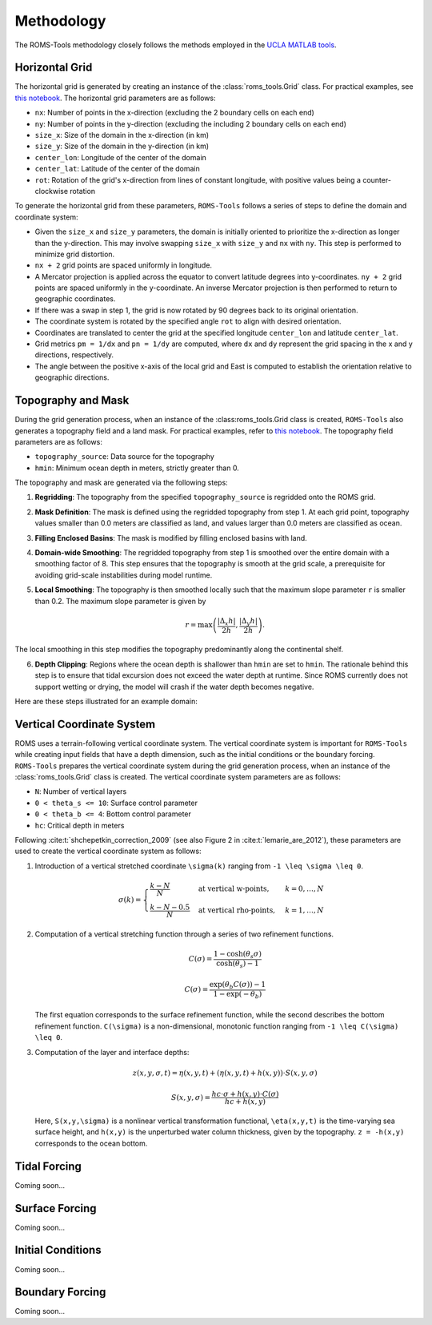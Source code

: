 Methodology
===========

The ROMS-Tools methodology closely follows the methods employed in the `UCLA MATLAB tools <https://github.com/nmolem/ucla-tools/tree/main>`_.

.. _horizontal_grid:

Horizontal Grid
################

The horizontal grid is generated by creating an instance of the :class:`roms_tools.Grid` class. For practical examples, see `this notebook <grid.ipynb>`_.
The horizontal grid parameters are as follows:

- ``nx``: Number of points in the x-direction (excluding the 2 boundary cells on each end)
- ``ny``: Number of points in the y-direction (excluding the including 2 boundary cells on each end)
- ``size_x``: Size of the domain in the x-direction (in km)
- ``size_y``: Size of the domain in the y-direction (in km)
- ``center_lon``: Longitude of the center of the domain
- ``center_lat``: Latitude of the center of the domain
- ``rot``: Rotation of the grid's x-direction from lines of constant longitude, with positive values being a counter-clockwise rotation

To generate the horizontal grid from these parameters, ``ROMS-Tools`` follows a series of steps to define the domain and coordinate system:

- Given the ``size_x`` and ``size_y`` parameters, the domain is initially oriented to prioritize the x-direction as longer than the y-direction. This may involve swapping ``size_x`` with ``size_y`` and ``nx`` with ``ny``. This step is performed to minimize grid distortion.
- ``nx + 2`` grid points are spaced uniformly in longitude.
- A Mercator projection is applied across the equator to convert latitude degrees into y-coordinates. ``ny + 2`` grid points are spaced uniformly in the y-coordinate. An inverse Mercator projection is then performed to return to geographic coordinates.
- If there was a swap in step 1, the grid is now rotated by 90 degrees back to its original orientation.
- The coordinate system is rotated by the specified angle ``rot`` to align with desired orientation.
- Coordinates are translated to center the grid at the specified longitude ``center_lon`` and latitude ``center_lat``.
- Grid metrics ``pm = 1/dx`` and ``pn = 1/dy`` are computed, where ``dx`` and ``dy`` represent the grid spacing in the x and y directions, respectively.
- The angle between the positive x-axis of the local grid and East is computed to establish the orientation relative to geographic directions.

.. _topography_and_mask:

Topography and Mask
###################

During the grid generation process, when an instance of the :class:roms_tools.Grid class is created, ``ROMS-Tools`` also generates a topography field and a land mask. For practical examples, refer to `this notebook <grid.ipynb>`_.
The topography field parameters are as follows:

- ``topography_source``: Data source for the topography
- ``hmin``: Minimum ocean depth in meters, strictly greater than 0.

The topography and mask are generated via the following steps:

1. **Regridding**: The topography from the specified ``topography_source`` is regridded onto the ROMS grid.
2. **Mask Definition**: The mask is defined using the regridded topography from step 1. At each grid point, topography values smaller than 0.0 meters are classified as land, and values larger than 0.0 meters are classified as ocean.
3. **Filling Enclosed Basins**: The mask is modified by filling enclosed basins with land.
4. **Domain-wide Smoothing**: The regridded topography from step 1 is smoothed over the entire domain with a smoothing factor of 8. This step ensures that the topography is smooth at the grid scale, a prerequisite for avoiding grid-scale instabilities during model runtime.
5. **Local Smoothing**: The topography is then smoothed locally such that the maximum slope parameter ``r`` is smaller than 0.2. The maximum slope parameter is given by

   .. math::
      r = \max \left( \frac{|\Delta_x h|}{2h}, \frac{|\Delta_y h|}{2h} \right).

The local smoothing in this step modifies the topography predominantly along the continental shelf.

6. **Depth Clipping**: Regions where the ocean depth is shallower than ``hmin`` are set to ``hmin``. The rationale behind this step is to ensure that tidal excursion does not exceed the water depth at runtime. Since ROMS currently does not support wetting or drying, the model will crash if the water depth becomes negative.

Here are these steps illustrated for an example domain:

.. image:: images/Step1.png
   :width: 390
.. image:: images/Step2.png
   :width: 390
.. image:: images/Step3.png
   :width: 390
.. image:: images/Step4.png
   :width: 390

.. _vertical_coordinate_system:

Vertical Coordinate System
###########################

ROMS uses a terrain-following vertical coordinate system. The vertical coordinate system is important for ``ROMS-Tools`` while creating input fields that have a depth dimension, such as the initial conditions or the boundary forcing. ``ROMS-Tools`` prepares the vertical coordinate system during the grid generation process, when an instance of the :class:`roms_tools.Grid` class is created. The vertical coordinate system parameters are as follows:

- ``N``: Number of vertical layers
- ``0 < theta_s <= 10``: Surface control parameter
- ``0 < theta_b <= 4``: Bottom control parameter
- ``hc``: Critical depth in meters

Following :cite:t:`shchepetkin_correction_2009` (see also Figure 2 in :cite:t:`lemarie_are_2012`), these parameters are used to create the vertical coordinate system as follows:

1. Introduction of a vertical stretched coordinate ``\sigma(k)`` ranging from ``-1 \leq \sigma \leq 0``.

   .. math::
      \sigma(k) =
      \begin{cases}
         \frac{k-N}{N} & \text{at vertical w-points}, & k=0,\ldots,N \\
         \frac{k-N-0.5}{N} & \text{at vertical rho-points}, & k=1,\ldots,N
      \end{cases}

2. Computation of a vertical stretching function through a series of two refinement functions.

   .. math::
      C(\sigma) = \frac{1-\cosh(\theta_s \sigma)}{\cosh(\theta_s)-1}

      C(\sigma) = \frac{\exp(\theta_b C(\sigma))-1}{1-\exp(-\theta_b)}

   The first equation corresponds to the surface refinement function, while the second describes the bottom refinement function. ``C(\sigma)`` is a non-dimensional, monotonic function ranging from ``-1 \leq C(\sigma) \leq 0``.

3. Computation of the layer and interface depths:

   .. math::
      z(x,y,\sigma,t) = \eta(x,y,t) + (\eta(x,y,t) + h(x,y)) \cdot S(x,y,\sigma)

      S(x,y,\sigma) = \frac{hc \cdot \sigma + h(x,y) \cdot C(\sigma)}{hc + h(x,y)}

   Here, ``S(x,y,\sigma)`` is a nonlinear vertical transformation functional, ``\eta(x,y,t)`` is the time-varying sea surface height, and ``h(x,y)`` is the unperturbed water column thickness, given by the topography. ``z = -h(x,y)`` corresponds to the ocean bottom.

Tidal Forcing
##############

Coming soon...


Surface Forcing
################

Coming soon...


Initial Conditions
##################

.. The initial conditions are created under the assumption of zero sea surface height.

Coming soon...

Boundary Forcing
##################

.. The initial conditions are created under the assumption of zero sea surface height.

Coming soon...
